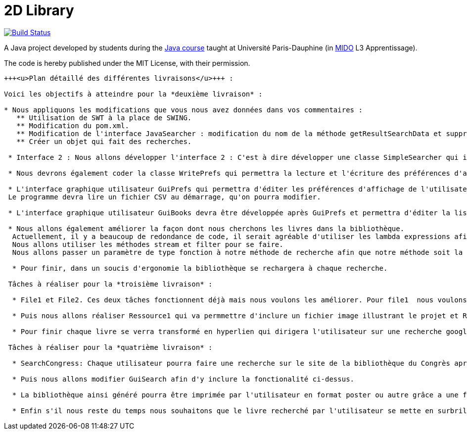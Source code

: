 = 2D Library


image:https://travis-ci.com/CHARLONCyril/2D-Library.svg?branch=plan_Iteration2["Build Status", link="https://travis-ci.com/CHARLONCyril/2D-Library"]

A Java project developed by students during the https://github.com/oliviercailloux/java-course[Java course] taught at Université Paris-Dauphine (in http://www.mido.dauphine.fr/[MIDO] L3 Apprentissage).

The code is hereby published under the MIT License, with their permission.

[sub=+macros]
----
+++<u>Plan détaillé des différentes livraisons</u>+++ :

Voici les objectifs à atteindre pour la *deuxième livraison* :

* Nous appliquons les modifications que vous nous avez données dans vos commentaires : 
   ** Utilisation de SWT à la place de SWING.
   ** Modification du pom.xml.
   ** Modification de l'interface JavaSearcher : modification du nom de la méthode getResultSearchData et suppression de la méthode getResultSearchDataLimited.
   ** Créer un objet qui fait des recherches.

 * Interface 2 : Nous allons développer l'interface 2 : C'est à dire développer une classe SimpleSearcher qui implémentera l'inteface que nous avons utilisée lors de la première livraison JavaSearcher. On lui fournira une liste de livres qu'il cherchera dans la bibliothèque déjà existante. 
 
 * Nous devrons également coder la classe WritePrefs qui permettra la lecture et l'écriture des préférences d'affichage de l'utilisateur dans un fichier CSV.
 
 * L'interface graphique utilisateur GuiPrefs qui permettra d'éditer les préférences d'affichage de l'utilisateur : 
 Le programme devra lire un fichier CSV au démarrage, qu'on pourra modifier.
 
 * L'interface graphique utilisateur GuiBooks devra être développée après GuiPrefs et permettra d'éditer la liste de livre.
 
 * Nous allons également améliorer la façon dont nous cherchons les livres dans la bibliothèque.
  Actuellement, il y a beaucoup de redondance de code, il serait agréable d'utiliser les lambda expressions afin de factoriser le code existant.
  Nous allons utiliser les méthodes stream et filter pour se faire. 
  Nous allons passer un paramètre de type fonction à notre méthode de recherche afin que notre méthode soit la plus générale possible. 
 
  * Pour finir, dans un soucis d'ergonomie la bibliothèque se rechargera à chaque recherche. 
 
 Tâches à réaliser pour la *troisième livraison* :
 
  * File1 et File2. Ces deux tâches fonctionnent déjà mais nous voulons les améliorer. Pour file1  nous voulons qu'il soit possible d'afficher la première page de couverture des livres si elle est fournie. Puis pour file2 nous voulons qu'il soit possible de déterminer l'épaisseur de chaque livre au lieu de fournir une hauteur et largeur pour avoir une meilleure précision et remplir de façon plus efficace chaque étagère.
  
  * Puis nous allons réaliser Ressource1 qui va permmettre d'inclure un fichier image illustrant le projet et Ressource2 qui permettra d'obtenir un aperçu d'une bibliothèque par défaut sans que l'utilisateur n'ai à cliquer sur "générer ma bibliothèque". 
  
  * Pour finir chaque livre se verra transformé en hyperlien qui dirigera l'utilisateur sur une recherche google associée au titre du livre.
 
 Tâches à réaliser pour la *quatrième livraison* :
 
  * SearchCongress: Chaque utilisateur pourra faire une recherche sur le site de la bibliothèque du Congrès après avoir rentré ses critères de recherche.
  
  * Puis nous allons modifier GuiSearch afin d'y inclure la fonctionalité ci-dessus.
  
  * La bibliothèque ainsi généré pourra être imprimée par l'utilisateur en format poster ou autre grâce a une fonctionalité: PrintPoster.
  
  * Enfin s'il nous reste du temps nous souhaitons que le livre recherché par l'utilisateur se mette en surbrillance s'il est présent dans la bibliothèque et développer un système de QR code qui permettra  à l'utilisateur d'avoir accèss à un résumé du livre.
  
----
